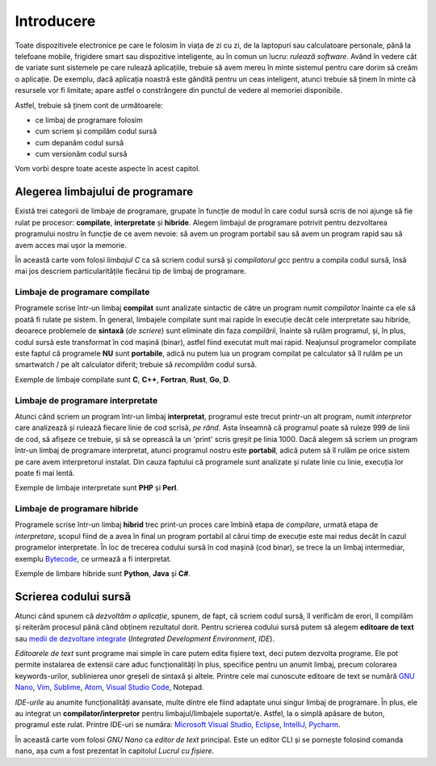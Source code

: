 .. _app_dev_intro:

Introducere
===========

Toate dispozitivele electronice pe care le folosim în viața de zi cu zi, de la laptopuri sau calculatoare personale, până la telefoane mobile, frigidere smart sau dispozitive inteligente, au în comun un lucru: *rulează software*.
Având în vedere cât de variate sunt sistemele pe care rulează aplicațiile, trebuie să avem mereu în minte sistemul pentru care dorim să creăm o aplicație.
De exemplu, dacă aplicația noastră este gândită pentru un ceas inteligent, atunci trebuie să ținem în minte că resursele vor fi limitate; apare astfel o constrângere din punctul de vedere al memoriei disponibile.

Astfel, trebuie să ținem cont de următoarele:

* ce limbaj de programare folosim
* cum scriem și compilăm codul sursă
* cum depanăm codul sursă
* cum versionăm codul sursă

Vom vorbi despre toate aceste aspecte în acest capitol.

.. _app_dev_choose_programming_language:

Alegerea limbajului de programare
---------------------------------

Există trei categorii de limbaje de programare, grupate în funcție de modul în care codul sursă scris de noi ajunge să fie rulat pe procesor: **compilate**, **interpretate** și **hibride**.
Alegem limbajul de programare potrivit pentru dezvoltarea programului nostru în funcție de ce avem nevoie: să avem un program portabil sau să avem un program rapid sau să avem acces mai ușor la memorie.

În această carte vom folosi *limbajul C* ca să scriem codul sursă și *compilatorul gcc* pentru a compila codul sursă, însă mai jos descriem particularitățile fiecărui tip de limbaj de programare. 

.. _app_dev_compiled_languages:

Limbaje de programare compilate
^^^^^^^^^^^^^^^^^^^^^^^^^^^^^^^

Programele scrise într-un limbaj **compilat** sunt analizate sintactic de către un program numit *compilator* înainte ca ele să poată fi rulate pe sistem.
În general, limbajele compilate sunt mai rapide în execuție decât cele interpretate sau hibride, deoarece problemele de **sintaxă** (*de scriere*) sunt eliminate din faza *compilării*, înainte să rulăm programul, și, în  plus, codul sursă este transformat în cod mașină (binar), astfel fiind executat mult mai rapid.
Neajunsul programelor compilate este faptul că programele **NU** sunt **portabile**, adică nu putem lua un program compilat pe calculator să îl rulăm pe un smartwatch / pe alt calculator diferit; trebuie să *recompilăm* codul sursă.

Exemple de limbaje compilate sunt **C**, **C++**, **Fortran**, **Rust**, **Go**, **D**.

.. _app_dev_interpreted_languages:

Limbaje de programare interpretate
^^^^^^^^^^^^^^^^^^^^^^^^^^^^^^^^^^

Atunci când scriem un program într-un limbaj **interpretat**, programul este trecut printr-un alt program, numit *interpretor* care analizează și rulează fiecare linie de cod scrisă, *pe rând*. Asta înseamnă că programul poate să ruleze 999 de linii de cod, să afișeze ce trebuie, și să se oprească la un 'print' scris greșit pe linia 1000.
Dacă alegem să scriem un program într-un limbaj de programare interpretat, atunci programul nostru este **portabil**, adică putem să îl rulăm pe orice sistem pe care avem interpretorul instalat.
Din cauza faptului că programele sunt analizate și rulate linie cu linie, execuția lor poate fi mai lentă.

Exemple de limbaje interpretate sunt **PHP** și **Perl**.

.. _app_dev_hybrid_languages:

Limbaje de programare hibride
^^^^^^^^^^^^^^^^^^^^^^^^^^^^^^^

Programele scrise într-un limbaj **hibrid** trec print-un proces care îmbină etapa de *compilare*, urmată etapa de *interpretare*, scopul fiind de a avea în final un program portabil al cărui timp de execuție este mai redus decât în cazul programelor interpretate.
În loc de trecerea codului sursă în cod mașină (cod binar), se trece la un limbaj intermediar, exemplu `Bytecode <https://techterms.com/definition/bytecode>`_, ce urmează a fi interpretat.

Exemple de limbare hibride sunt **Python**, **Java** și **C#**.

.. _app_dev_writing_source_code:

Scrierea codului sursă
----------------------

Atunci când spunem că *dezvoltăm o aplicație*, spunem, de fapt, că scriem codul sursă, îl verificăm de erori, îl compilăm și reiterăm procesul până când obținem rezultatul dorit.
Pentru scrierea codului sursă putem să alegem **editoare de text** sau `medii de dezvoltare integrate <https://www.redhat.com/en/topics/middleware/what-is-ide>`_ (*Integrated Development Environment*, *IDE*).

*Editoarele de text* sunt programe mai simple în care putem edita fișiere text, deci putem dezvolta programe.
Ele pot permite instalarea de extensii care aduc funcționalități în plus, specifice pentru un anumit limbaj, precum colorarea keywords-urilor, sublinierea unor greșeli de sintaxă și altele.
Printre cele mai cunoscute editoare de text se numără `GNU Nano <https://www.nano-editor.org>`_, `Vim <https://www.vim.org>`_, `Sublime <http://sublimetext.com>`_, `Atom <https://atom.io>`_, `Visual Studio Code <https://code.visualstudio.com>`_, Notepad.

*IDE-urile* au anumite funcționalități avansate, multe dintre ele fiind adaptate unui singur limbaj de programare.
În plus, ele au integrat un **compilator/interpretor** pentru limbajul/limbajele suportat/e.
Astfel, la o simplă apăsare de buton, programul este rulat.
Printre IDE-uri se număra: `Microsoft Visual Studio <https://visualstudio.microsoft.com>`_, `Eclipse <https://www.eclipse.org/ide/>`_, `IntelliJ <https://www.jetbrains.com/idea/>`_, `Pycharm <https://www.jetbrains.com/pycharm/>`_.

În această carte vom folosi *GNU Nano* ca *editor de text* principal.
Este un editor CLI și se pornește folosind comanda ``nano``, așa cum a fost prezentat în capitolul *Lucrul cu fișiere*.